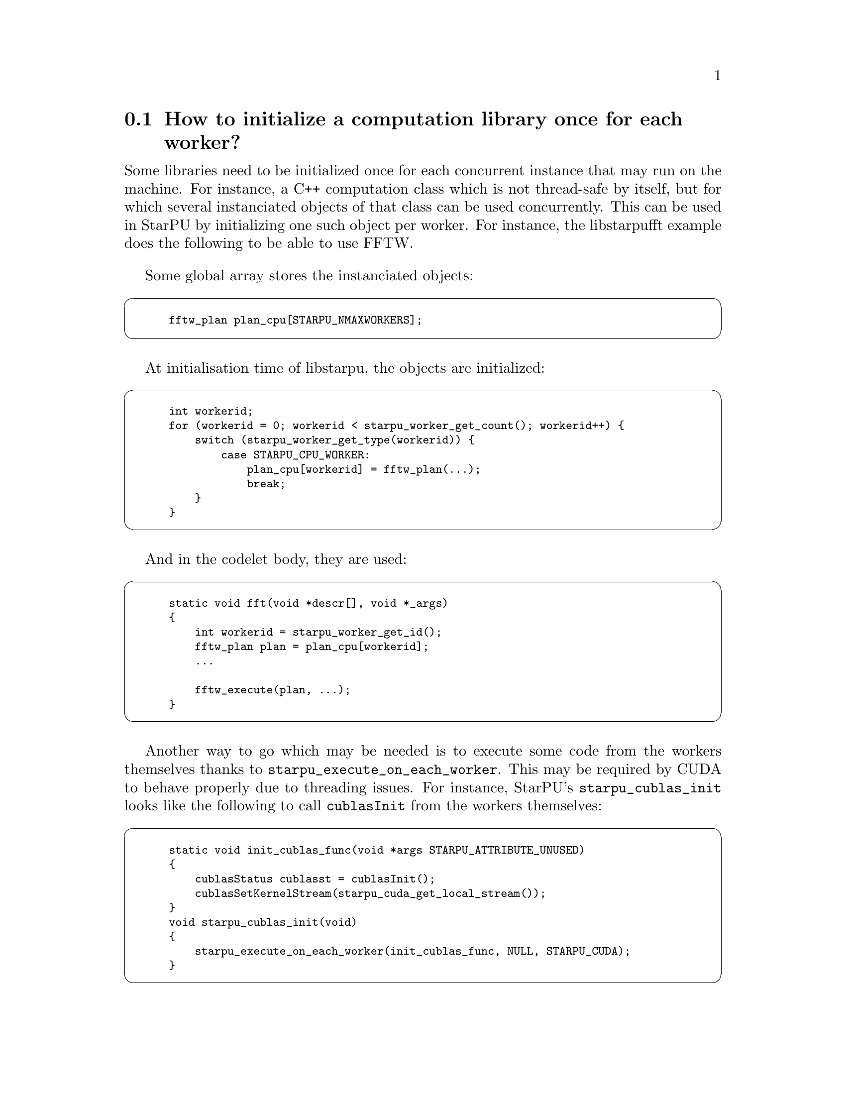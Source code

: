 @c -*-texinfo-*-

@c This file is part of the StarPU Handbook.
@c Copyright (C) 2009--2011  Universit@'e de Bordeaux 1
@c Copyright (C) 2010, 2011, 2012, 2013  Centre National de la Recherche Scientifique
@c Copyright (C) 2011 Institut National de Recherche en Informatique et Automatique
@c See the file starpu.texi for copying conditions.

@menu
* Per-worker library initialization::  How to initialize a computation library once for each worker?
* Limit memory::
* Thread Binding on NetBSD::
@end menu

@node Per-worker library initialization
@section How to initialize a computation library once for each worker?

Some libraries need to be initialized once for each concurrent instance that
may run on the machine. For instance, a C++ computation class which is not
thread-safe by itself, but for which several instanciated objects of that class
can be used concurrently. This can be used in StarPU by initializing one such
object per worker. For instance, the libstarpufft example does the following to
be able to use FFTW.

Some global array stores the instanciated objects:

@cartouche
@smallexample
fftw_plan plan_cpu[STARPU_NMAXWORKERS];
@end smallexample
@end cartouche

At initialisation time of libstarpu, the objects are initialized:

@cartouche
@smallexample
int workerid;
for (workerid = 0; workerid < starpu_worker_get_count(); workerid++) @{
    switch (starpu_worker_get_type(workerid)) @{
        case STARPU_CPU_WORKER:
            plan_cpu[workerid] = fftw_plan(...);
            break;
    @}
@}
@end smallexample
@end cartouche

And in the codelet body, they are used:

@cartouche
@smallexample
static void fft(void *descr[], void *_args)
@{
    int workerid = starpu_worker_get_id();
    fftw_plan plan = plan_cpu[workerid];
    ...

    fftw_execute(plan, ...);
@}
@end smallexample
@end cartouche

Another way to go which may be needed is to execute some code from the workers
themselves thanks to @code{starpu_execute_on_each_worker}. This may be required
by CUDA to behave properly due to threading issues. For instance, StarPU's
@code{starpu_cublas_init} looks like the following to call
@code{cublasInit} from the workers themselves:

@cartouche
@smallexample
static void init_cublas_func(void *args STARPU_ATTRIBUTE_UNUSED)
@{
    cublasStatus cublasst = cublasInit();
    cublasSetKernelStream(starpu_cuda_get_local_stream());
@}
void starpu_cublas_init(void)
@{
    starpu_execute_on_each_worker(init_cublas_func, NULL, STARPU_CUDA);
@}
@end smallexample
@end cartouche

@node Limit memory
@section How to limit memory per node

TODO

Talk about
@code{STARPU_LIMIT_CUDA_devid_MEM}, @code{STARPU_LIMIT_CUDA_MEM},
@code{STARPU_LIMIT_OPENCL_devid_MEM}, @code{STARPU_LIMIT_OPENCL_MEM}
and @code{STARPU_LIMIT_CPU_MEM}

@code{starpu_memory_get_available}

@node Thread Binding on NetBSD
@section Thread Binding on NetBSD

When using StarPU on a NetBSD machine, if the topology
discovery library @code{hwloc} is used, thread binding will fail. To
prevent the problem, you should at least use the version 1.7 of
@code{hwloc}, and also issue the following call:

@example
$ sysctl -w security.models.extensions.user_set_cpu_affinity=1
@end example

Or add the following line in the file @code{/etc/sysctl.conf}

@example
security.models.extensions.user_set_cpu_affinity=1
@end example

